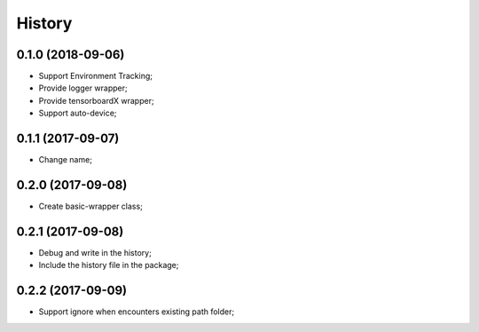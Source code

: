 History
=======

0.1.0 (2018-09-06)
------------------
* Support Environment Tracking;
* Provide logger wrapper;
* Provide tensorboardX wrapper;
* Support auto-device; 

0.1.1 (2017-09-07)
------------------
* Change name; 

0.2.0 (2017-09-08)
------------------
* Create basic-wrapper class;

0.2.1 (2017-09-08)
------------------
* Debug and write in the history;
* Include the history file in the package;

0.2.2 (2017-09-09)
------------------
* Support ignore when encounters existing path folder;
